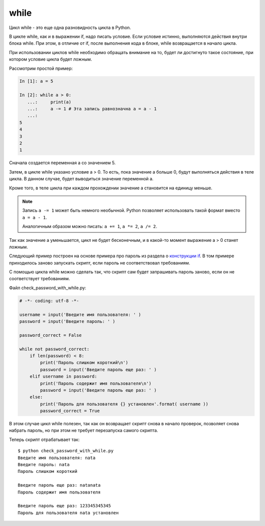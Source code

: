 while
-----

Цикл while - это еще одна разновидность цикла в Python.

В цикле while, как и в выражении if, надо писать условие. Если условие
истинно, выполняются действия внутри блока while. При этом, в отличие от if,
после выполнения кода в блоке, while возвращается в начало цикла.

При использовании циклов while необходимо обращать внимание на то, будет
ли достигнуто такое состояние, при котором условие цикла будет ложным.

Рассмотрим простой пример:

.. code-block:: python

    In [1]: a = 5

    In [2]: while a > 0:
       ...:     print(a)
       ...:     a -= 1 # Эта запись равнозначна a = a - 1
       ...:
    5
    4
    3
    2
    1

Сначала создается переменная а со значением 5.

Затем, в цикле while указано условие a > 0. То есть, пока значение а
больше 0, будут выполняться действия в теле цикла. В данном случае,
будет выводиться значение переменной а.

Кроме того, в теле цикла при каждом прохождении значение а становится на
единицу меньше.

.. note::
    Запись ``a -= 1`` может быть немного необычной. Python позволяет
    использовать такой формат вместо ``a = a - 1``.

    Аналогичным образом можно писать: ``a += 1``, ``a *= 2``,
    ``a /= 2``.

Так как значение а уменьшается, цикл не будет бесконечным, и в какой-то
момент выражение a > 0 станет ложным.

Следующий пример построен на основе примера про пароль из раздела о
`конструкции if <https://pyneng.readthedocs.io/ru/latest/book/06_control_structures/1_if_else.html#id3>`__.
В том примере приходилось заново запускать скрипт, если пароль не соответствовал требованиям.

С помощью цикла while можно сделать так, что скрипт сам будет
запрашивать пароль заново, если он не соответствует требованиям.

Файл check_password_with_while.py:

.. code:: python

    # -*- coding: utf-8 -*-

    username = input('Введите имя пользователя: ' )
    password = input('Введите пароль: ' )

    password_correct = False

    while not password_correct:
        if len(password) < 8:
            print('Пароль слишком короткий\n')
            password = input('Введите пароль еще раз: ' )
        elif username in password:
            print('Пароль содержит имя пользователя\n')
            password = input('Введите пароль еще раз: ' )
        else:
            print('Пароль для пользователя {} установлен'.format( username ))
            password_correct = True

В этом случае цикл while полезен, так как он возвращает скрипт снова в
начало проверок, позволяет снова набрать пароль, но при этом не требует
перезапуска самого скрипта.

Теперь скрипт отрабатывает так:

::

    $ python check_password_with_while.py
    Введите имя пользователя: nata
    Введите пароль: nata
    Пароль слишком короткий

    Введите пароль еще раз: natanata
    Пароль содержит имя пользователя

    Введите пароль еще раз: 123345345345
    Пароль для пользователя nata установлен

